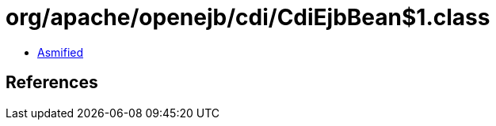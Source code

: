 = org/apache/openejb/cdi/CdiEjbBean$1.class

 - link:CdiEjbBean$1-asmified.java[Asmified]

== References

